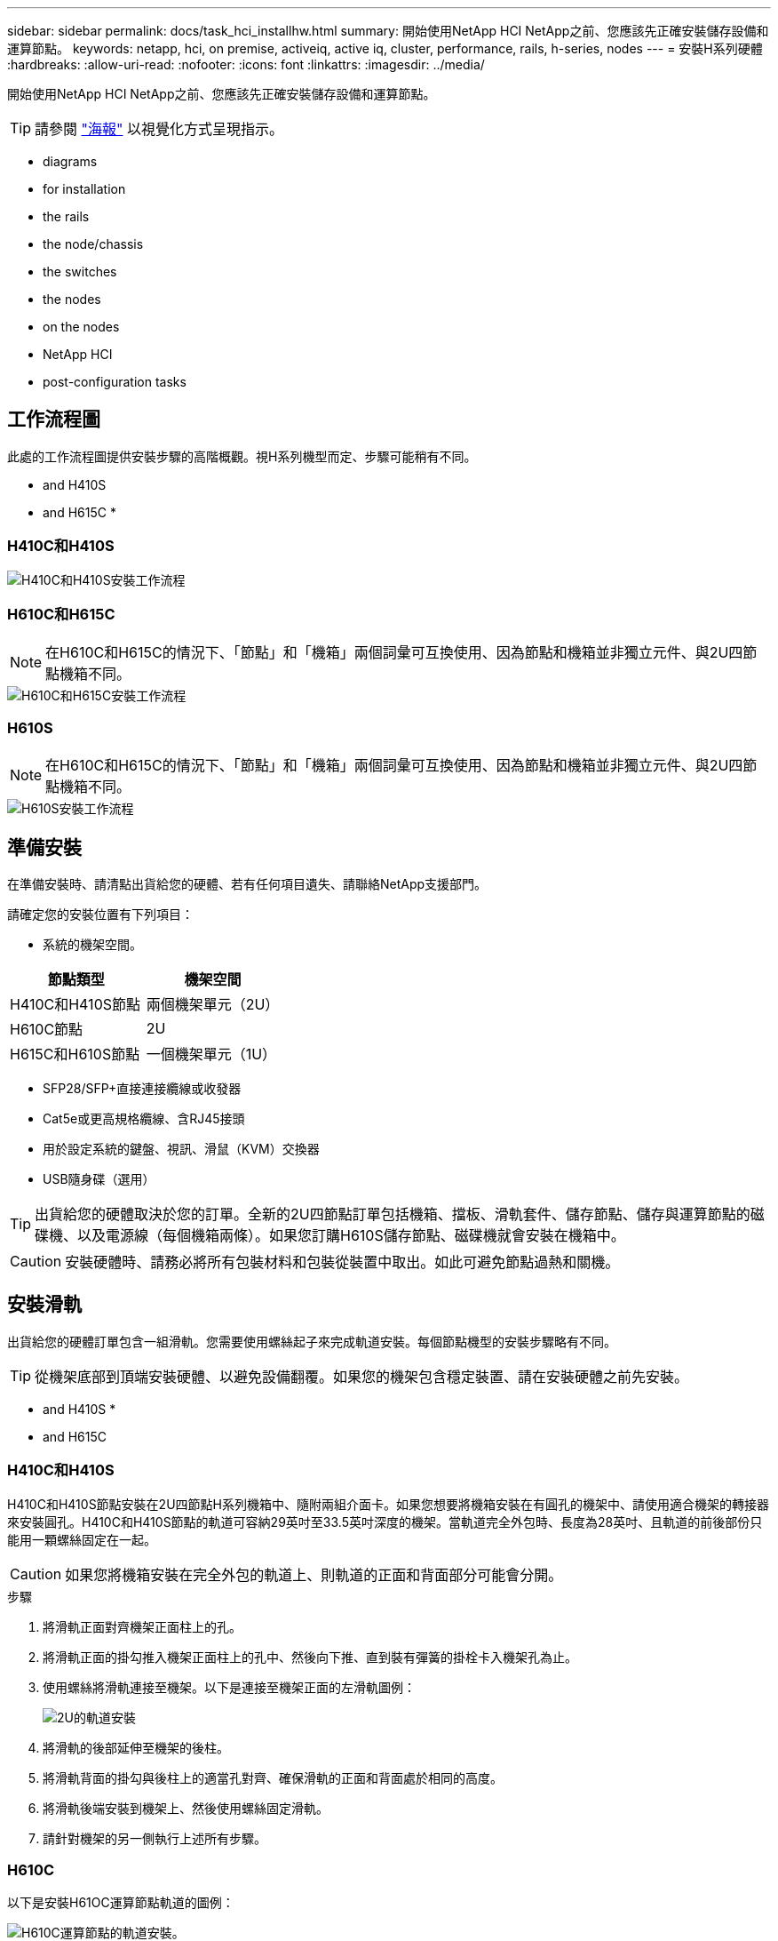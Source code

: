 ---
sidebar: sidebar 
permalink: docs/task_hci_installhw.html 
summary: 開始使用NetApp HCI NetApp之前、您應該先正確安裝儲存設備和運算節點。 
keywords: netapp, hci, on premise, activeiq, active iq, cluster, performance, rails, h-series, nodes 
---
= 安裝H系列硬體
:hardbreaks:
:allow-uri-read: 
:nofooter: 
:icons: font
:linkattrs: 
:imagesdir: ../media/


[role="lead"]
開始使用NetApp HCI NetApp之前、您應該先正確安裝儲存設備和運算節點。


TIP: 請參閱 link:../media/hseries-isi.pdf["海報"^] 以視覺化方式呈現指示。

*  diagrams
*  for installation
*  the rails
*  the node/chassis
*  the switches
*  the nodes
*  on the nodes
*  NetApp HCI
*  post-configuration tasks




== 工作流程圖

此處的工作流程圖提供安裝步驟的高階概觀。視H系列機型而定、步驟可能稍有不同。

*  and H410S
*  and H615C
* 




=== H410C和H410S

image::workflow_h410c.PNG[H410C和H410S安裝工作流程]



=== H610C和H615C


NOTE: 在H610C和H615C的情況下、「節點」和「機箱」兩個詞彙可互換使用、因為節點和機箱並非獨立元件、與2U四節點機箱不同。

image::workflow_h610c.png[H610C和H615C安裝工作流程]



=== H610S


NOTE: 在H610C和H615C的情況下、「節點」和「機箱」兩個詞彙可互換使用、因為節點和機箱並非獨立元件、與2U四節點機箱不同。

image::workflow_h610s.png[H610S安裝工作流程]



== 準備安裝

在準備安裝時、請清點出貨給您的硬體、若有任何項目遺失、請聯絡NetApp支援部門。

請確定您的安裝位置有下列項目：

* 系統的機架空間。


[cols="2*"]
|===
| 節點類型 | 機架空間 


| H410C和H410S節點 | 兩個機架單元（2U） 


| H610C節點 | 2U 


| H615C和H610S節點 | 一個機架單元（1U） 
|===
* SFP28/SFP+直接連接纜線或收發器
* Cat5e或更高規格纜線、含RJ45接頭
* 用於設定系統的鍵盤、視訊、滑鼠（KVM）交換器
* USB隨身碟（選用）



TIP: 出貨給您的硬體取決於您的訂單。全新的2U四節點訂單包括機箱、擋板、滑軌套件、儲存節點、儲存與運算節點的磁碟機、以及電源線（每個機箱兩條）。如果您訂購H610S儲存節點、磁碟機就會安裝在機箱中。


CAUTION: 安裝硬體時、請務必將所有包裝材料和包裝從裝置中取出。如此可避免節點過熱和關機。



== 安裝滑軌

出貨給您的硬體訂單包含一組滑軌。您需要使用螺絲起子來完成軌道安裝。每個節點機型的安裝步驟略有不同。


TIP: 從機架底部到頂端安裝硬體、以避免設備翻覆。如果您的機架包含穩定裝置、請在安裝硬體之前先安裝。

*  and H410S
* 
*  and H615C




=== H410C和H410S

H410C和H410S節點安裝在2U四節點H系列機箱中、隨附兩組介面卡。如果您想要將機箱安裝在有圓孔的機架中、請使用適合機架的轉接器來安裝圓孔。H410C和H410S節點的軌道可容納29英吋至33.5英吋深度的機架。當軌道完全外包時、長度為28英吋、且軌道的前後部份只能用一顆螺絲固定在一起。


CAUTION: 如果您將機箱安裝在完全外包的軌道上、則軌道的正面和背面部分可能會分開。

.步驟
. 將滑軌正面對齊機架正面柱上的孔。
. 將滑軌正面的掛勾推入機架正面柱上的孔中、然後向下推、直到裝有彈簧的掛栓卡入機架孔為止。
. 使用螺絲將滑軌連接至機架。以下是連接至機架正面的左滑軌圖例：
+
image::h410c_rail.gif[2U的軌道安裝]

. 將滑軌的後部延伸至機架的後柱。
. 將滑軌背面的掛勾與後柱上的適當孔對齊、確保滑軌的正面和背面處於相同的高度。
. 將滑軌後端安裝到機架上、然後使用螺絲固定滑軌。
. 請針對機架的另一側執行上述所有步驟。




=== H610C

以下是安裝H61OC運算節點軌道的圖例：

image::h610c_rail.png[H610C運算節點的軌道安裝。]



=== H610S和H615C

以下是安裝H610S儲存節點或H615C運算節點軌道的圖例：

image::h610s_rail.gif[H610S儲存節點和H615C運算節點的軌道安裝。]


TIP: H610S和H615C上有左右軌道。將螺絲孔朝向底部、以便H610S/H615C指旋螺絲可將機箱固定至軌道。



== 安裝節點/機箱

您可以在2U四節點機箱中安裝H410C運算節點和H410S儲存節點。對於H610C、H615C和H610S、請將機箱/節點直接安裝在機架的軌道上。


TIP: 從推出的功能區塊1.8開始NetApp HCI 、您可以設定具有兩或三個儲存節點的儲存叢集。


CAUTION: 從裝置中取出所有的包裝材料和包裝材料。如此可避免節點過熱和關機。

*  and H410S nodes
*  node/chassis
*  and H615C node/chassis




=== H410C和H410S節點

.步驟
. 在機箱中安裝H410C和H410S節點。以下是安裝了四個節點的機箱後視圖範例：
+
image::hseries_2U_rear.gif[2U後視圖]

. 安裝H410S儲存節點的磁碟機。
+
image::h410s_drives.png[安裝磁碟機的H410S儲存節點正面視圖。]





=== H610C節點/機箱

在H610C的情況下、「節點」和「機箱」這兩個詞彙可互換使用、因為節點和機箱不是獨立的元件、與2U四節點機箱不同。

以下是在機架中安裝節點/機箱的圖例：

image::h610c_chassis.png[顯示機架中正在安裝的H610C節點/機箱。]



=== H610S和H615C節點/機箱

在H615C和H610S的案例中、「節點」和「機箱」兩個詞彙可互換使用、因為節點和機箱不是獨立的元件、與2U四節點機箱不同。

以下是在機架中安裝節點/機箱的圖例：

image::h610s_chassis.gif[顯示機架中安裝的H615C或H610S節點/機箱。]



== 安裝交換器

如果NetApp HCI 您想在安裝時使用Mellanox SN2010、SN2100和SN2700交換器、請依照此處提供的指示安裝交換器並連接纜線：

* link:https://docs.mellanox.com/pages/viewpage.action?pageId=6884619["Mellanox硬體使用手冊"^]
* link:https://fieldportal.netapp.com/content/1075535?assetComponentId=1077676["TR-4836：NetApp HCI 《支援Mellanox SN2100與SN2700交換器佈線指南》（需登入）"^]




== 連接節點

如果您要將節點新增至現有NetApp HCI 的版本、請確定您新增的節點的纜線和網路組態與現有的安裝相同。


CAUTION: 確保機箱背面的通風孔未被纜線或標籤阻塞。這可能會導致元件因過熱而提早故障。

*  compute node and H410S storage node
*  compute node
*  compute node
*  storage node




=== H410C運算節點和H410S儲存節點

H410C節點有兩種佈線選項：使用兩條纜線或使用六條纜線。

以下是雙纜線組態：

image::HCI_ISI_compute_2cable.png[顯示H410C節點的雙纜線組態。]

image:blue circle.png["藍點"] 對於連接埠D和E、請連接兩條SFP28/SFP+纜線或收發器、以進行共享管理、虛擬機器和儲存設備連線。

image:purple circle.png["Purple DOT"] （選用、建議）將CAT5e纜線連接至IPMI連接埠、以進行頻外管理連線。

以下是六線組態：

image::HCI_ISI_compute_6cable.png[顯示H410C節點的六纜線組態。]

image:green circle.png["綠色點"] 對於連接埠A和B、請在連接埠A和B中連接兩條CAT5e或更高規格的纜線、以進行管理連線。

image:orange circle.png["橘色點"] 對於連接埠C和F、請連接兩條SFP28/SFP+纜線或收發器以進行虛擬機器連線。

image:blue circle.png["藍點"] 對於連接埠D和E、請連接兩條SFP28/SFP+纜線或收發器以進行儲存連線。

image:purple circle.png["Purple DOT"] （選用、建議）將CAT5e纜線連接至IPMI連接埠、以進行頻外管理連線。

以下是H410S節點的佈線：

image::HCI_ISI_storage_cabling.png[顯示H410S節點的纜線。]

image:green circle.png["綠色點"] 對於連接埠A和B、請在連接埠A和B中連接兩條CAT5e或更高規格的纜線、以進行管理連線。

image:blue circle.png["藍點"] 對於連接埠C和D、請連接兩條SFP28/SFP+纜線或收發器以進行儲存連線。

image:purple circle.png["Purple DOT"] （選用、建議）將CAT5e纜線連接至IPMI連接埠、以進行頻外管理連線。

連接節點纜線之後、請將電源線連接至每個機箱的兩個電源供應器單元、並將其插入240V PDU或電源插座。



=== H610C運算節點

以下是H610C節點的佈線：


NOTE: H610C節點只能部署在雙纜線組態中。確保所有VLAN都存在於連接埠C和D上

image::H610C_node-cabling.png[顯示H610C節點的纜線。]

image:dark green.png["深綠色點"] 對於連接埠C和D、請使用兩條SFP28/SFP+纜線將節點連接至10/25GbE網路。

image:purple circle.png["Purple DOT"] （選用、建議）使用IPMI連接埠中的RJ45連接器、將節點連接至1GbE網路。

image:light blue circle.png["淺藍色點"] 將兩條電源線連接至節點、然後將電源線插入200‐240V電源插座。



=== H615C運算節點

以下是H615C節點的佈線：


NOTE: H615C節點只能部署在雙纜線組態中。確保所有VLAN都存在於連接埠A和B上

image::H615C_node_cabling.png[顯示H615C節點的纜線。]

image:dark green.png["深綠色點"] 對於連接埠A和B、請使用兩條SFP28/SFP+纜線將節點連接至10/25GbE網路。

image:purple circle.png["Purple DOT"] （選用、建議）使用IPMI連接埠中的RJ45連接器、將節點連接至1GbE網路。

image:light blue circle.png["淺藍色點"] 將兩條電源線連接至節點、然後將電源線插入110-140V電源插座。



=== H610S儲存節點

以下是H610S節點的佈線：

image::H600S_ISI_noderear.png[顯示H610S節點的佈線。]

image:purple circle.png["Purple DOT"] 使用IPMI連接埠中的兩個RJ45連接器、將節點連接至1GbE網路。

image:dark green.png["深綠色點"] 使用兩條SFP28或SFP+纜線、將節點連接至10/25GbE網路。

image:orange circle.png["橘色點"] 使用IPMI連接埠中的RJ45連接器、將節點連接至1GbE網路。

image:light blue circle.png["淺藍色點"] 將兩條電源線連接至節點。



== 開啟節點電源

節點開機約需六分鐘。

以下是NetApp HCI 顯示支援此功能的電源按鈕：

image::H410c_poweron_ISG.png[顯示H系列2U的電源按鈕]

以下圖例顯示H610C節點上的電源按鈕：

image::H610C_power-on.png[顯示H610C節點/機箱上的電源按鈕。]

以下圖例顯示H615C和H610S節點上的電源按鈕：

image::H600S_ISI_nodefront.png[顯示H610S/H615C節點/機箱上的電源按鈕。]



== 設定NetApp HCI 功能

從下列其中一個選項中選擇：

*  NetApp HCI installation
*  an existing NetApp HCI installation




=== 全新NetApp HCI 的安裝功能

.步驟
. 在單NetApp HCI 一支援中心儲存節點的管理網路（Bond1G）上設定一個IPV4位址。
+

NOTE: 如果您在管理網路上使用DHCP、則可以連線至儲存系統的DHCP取得的IPv4位址。

+
.. 將鍵盤、視訊、滑鼠（KVM）插入一個儲存節點的背面。
.. 在使用者介面中設定Bond1G的IP位址、子網路遮罩和閘道位址。您也可以為Bond1G網路設定VLAN ID。


. 使用支援的網頁瀏覽器（Mozilla Firefox、Google Chrome或Microsoft Edge）、連線至您在步驟1中設定的IPv4位址、即可瀏覽至NetApp部署引擎。
. 使用NetApp部署引擎使用者介面（UI）來設定NetApp HCI 功能。
+

NOTE: 所有其他NetApp HCI 的節點都會自動探索。





=== 擴充現有NetApp HCI 的安裝程序

.步驟
. 在網頁瀏覽器中開啟管理節點的IP位址。
. 提供NetApp HCI 不實的儲存叢集管理員認證資料、以登入NetApp混合雲控制系統。
. 依照精靈中的步驟、將儲存和/或運算節點新增至NetApp HCI 您的安裝項目。
+

TIP: 若要新增H410C運算節點、現有的安裝必須執行NetApp HCI 版本號為NetApp 1.4或更新版本。若要新增H615C運算節點、現有的安裝必須執行NetApp HCI 版本號為1.7或更新版本。

+

NOTE: 同NetApp HCI 一個網路上新安裝的鏡射節點將會自動探索。





== 執行組態後工作

視您擁有的節點類型而定、您可能需要在安裝硬體並設定NetApp HCI 完故障時執行其他步驟。

*  node
*  and H610S nodes




=== H610C節點

在ESXi中為您安裝的每個H610C節點安裝GPU驅動程式、並驗證其功能。



=== H615C和H610S節點

.步驟
. 使用Web瀏覽器瀏覽至預設BMC IP位址：「192．168．0．120」
. 使用用戶名"root"和密碼"calin"登錄。
. 在節點管理畫面中、瀏覽至*設定>網路設定*、然後設定頻外管理連接埠的網路參數。


如果H615C節點中有GPU、請在ESXi中為您安裝的每個H615C節點安裝GPU驅動程式、並驗證其功能。

[discrete]
== 如需詳細資訊、請參閱

* https://www.netapp.com/hybrid-cloud/hci-documentation/["「資源」頁面NetApp HCI"^]
* https://docs.netapp.com/us-en/vcp/index.html["vCenter Server的VMware vCenter外掛程式NetApp Element"^]
* https://www.netapp.com/us/media/tr-4820.pdf["_TR-4820：NetApp HCI 《鏈路》快速規劃指南"^]
* https://mysupport.netapp.com/site/tools["NetApp組態顧問"^] 5.8.1或更新版本的網路驗證工具

